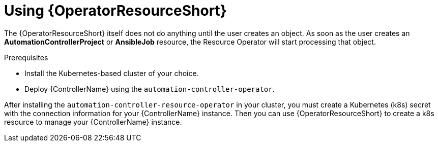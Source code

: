 [id="proc-use-controller-resource-operator_{context}"]

= Using {OperatorResourceShort} 

The {OperatorResourceShort} itself does not do anything until the user creates an object. 
As soon as the user creates an *AutomationControllerProject* or *AnsibleJob* resource, the Resource Operator will start processing that object. 

.Prerequisites
* Install the Kubernetes-based cluster of your choice.
* Deploy {ControllerName} using the `automation-controller-operator`.

After installing the `automation-controller-resource-operator` in your cluster, you must create a Kubernetes (k8s) secret with the connection information for your {ControllerName} instance. 
Then you can use {OperatorResourceShort} to create a k8s resource to manage your {ControllerName} instance.